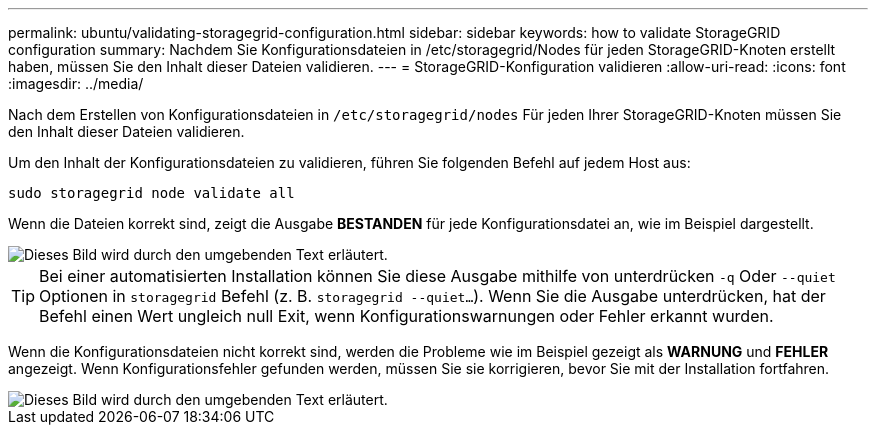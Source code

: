 ---
permalink: ubuntu/validating-storagegrid-configuration.html 
sidebar: sidebar 
keywords: how to validate StorageGRID configuration 
summary: Nachdem Sie Konfigurationsdateien in /etc/storagegrid/Nodes für jeden StorageGRID-Knoten erstellt haben, müssen Sie den Inhalt dieser Dateien validieren. 
---
= StorageGRID-Konfiguration validieren
:allow-uri-read: 
:icons: font
:imagesdir: ../media/


[role="lead"]
Nach dem Erstellen von Konfigurationsdateien in `/etc/storagegrid/nodes` Für jeden Ihrer StorageGRID-Knoten müssen Sie den Inhalt dieser Dateien validieren.

Um den Inhalt der Konfigurationsdateien zu validieren, führen Sie folgenden Befehl auf jedem Host aus:

[listing]
----
sudo storagegrid node validate all
----
Wenn die Dateien korrekt sind, zeigt die Ausgabe *BESTANDEN* für jede Konfigurationsdatei an, wie im Beispiel dargestellt.

image::../media/rhel_node_configuration_file_output.gif[Dieses Bild wird durch den umgebenden Text erläutert.]


TIP: Bei einer automatisierten Installation können Sie diese Ausgabe mithilfe von unterdrücken `-q` Oder `--quiet` Optionen in `storagegrid` Befehl (z. B. `storagegrid --quiet...`). Wenn Sie die Ausgabe unterdrücken, hat der Befehl einen Wert ungleich null Exit, wenn Konfigurationswarnungen oder Fehler erkannt wurden.

Wenn die Konfigurationsdateien nicht korrekt sind, werden die Probleme wie im Beispiel gezeigt als *WARNUNG* und *FEHLER* angezeigt. Wenn Konfigurationsfehler gefunden werden, müssen Sie sie korrigieren, bevor Sie mit der Installation fortfahren.

image::../media/rhel_node_configuration_file_output_with_errors.gif[Dieses Bild wird durch den umgebenden Text erläutert.]
